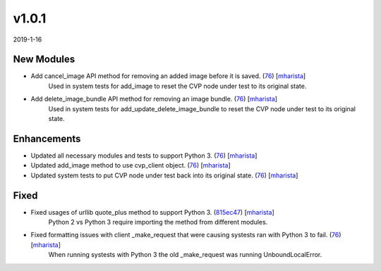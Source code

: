 ######
v1.0.1
######

2019-1-16

New Modules
^^^^^^^^^^^

* Add cancel_image API method for removing an added image before it is saved. (`76 <https://github.com/aristanetworks/cvprac/pull/76>`_) [`mharista <https://github.com/mharista>`_]
    Used in system tests for add_image to reset the CVP node under test to its original state.
* Add delete_image_bundle API method for removing an image bundle. (`76 <https://github.com/aristanetworks/cvprac/pull/76>`_) [`mharista <https://github.com/mharista>`_]
    Used in system tests for add_update_delete_image_bundle to reset the CVP node under test to its original state.

Enhancements
^^^^^^^^^^^^

* Updated all necessary modules and tests to support Python 3. (`76 <https://github.com/aristanetworks/cvprac/pull/76>`_) [`mharista <https://github.com/mharista>`_]
* Updated add_image method to use cvp_client object. (`76 <https://github.com/aristanetworks/cvprac/pull/76>`_) [`mharista <https://github.com/mharista>`_]
* Updated system tests to put CVP node under test back into its original state. (`76 <https://github.com/aristanetworks/cvprac/pull/76>`_) [`mharista <https://github.com/mharista>`_]

Fixed
^^^^^

* Fixed usages of urllib quote_plus method to support Python 3. (`815ec47 <https://github.com/aristanetworks/cvprac/commit/815ec478409473a2259669594a6710895e908726>`_) [`mharista <https://github.com/mharista>`_]
    Python 2 vs Python 3 require importing the method from different modules.
* Fixed formatting issues with client _make_request that were causing systests ran with Python 3 to fail. (`76 <https://github.com/aristanetworks/cvprac/pull/76>`_) [`mharista <https://github.com/mharista>`_]
    When running systests with Python 3 the old _make_request was running UnboundLocalError.
